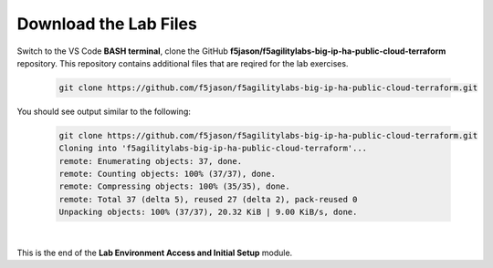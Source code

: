 Download the Lab Files
================================================================================

Switch to the VS Code **BASH terminal**, clone the GitHub **f5jason/f5agilitylabs-big-ip-ha-public-cloud-terraform** repository. This repository contains additional files that are reqired for the lab exercises.

   .. code-block:: bash

      git clone https://github.com/f5jason/f5agilitylabs-big-ip-ha-public-cloud-terraform.git


You should see output similar to the following:

   .. code-block:: bash

      git clone https://github.com/f5jason/f5agilitylabs-big-ip-ha-public-cloud-terraform.git
      Cloning into 'f5agilitylabs-big-ip-ha-public-cloud-terraform'...
      remote: Enumerating objects: 37, done.
      remote: Counting objects: 100% (37/37), done.
      remote: Compressing objects: 100% (35/35), done.
      remote: Total 37 (delta 5), reused 27 (delta 2), pack-reused 0
      Unpacking objects: 100% (37/37), 20.32 KiB | 9.00 KiB/s, done.

|

.. todo:: 

   Update with correct screen output when the repo files are finalized.


This is the end of the **Lab Environment Access and Initial Setup** module.
